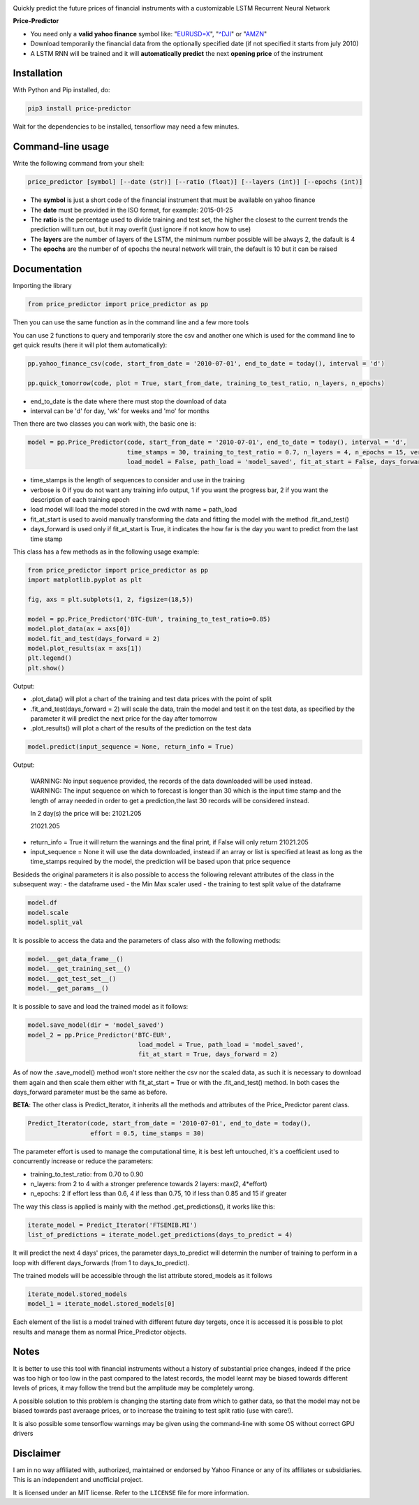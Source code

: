 |price-predictor PyPI Project Page| |MIT License| |Supported Python
Versions|

Quickly predict the future prices of financial instruments with a
customizable LSTM Recurrent Neural Network

**Price-Predictor**

-  You need only a **valid yahoo finance** symbol like:
   "`EURUSD=X <https://it.finance.yahoo.com/quote/EURUSD=X?p=EURUSD=X>`__",
   "`^DJI <https://it.finance.yahoo.com/quote/^DJI?p=^DJI>`__" or
   "`AMZN <https://it.finance.yahoo.com/quote/AMZN?p=AMZN>`__"

-  Download temporarily the financial data from the optionally specified
   date (if not specified it starts from july 2010)

-  A LSTM RNN will be trained and it will **automatically predict** the
   next **opening price** of the instrument

Installation
------------

With Python and Pip installed, do:

.. code:: sh

   pip3 install price-predictor

Wait for the dependencies to be installed, tensorflow may need a few
minutes.

Command-line usage
------------------

Write the following command from your shell:

.. code:: sh

    price_predictor [symbol] [--date (str)] [--ratio (float)] [--layers (int)] [--epochs (int)]

- The **symbol** is just a short code of the financial instrument that must be available on yahoo finance
- The **date** must be provided in the ISO format, for example: 2015-01-25
- The **ratio** is the percentage used to divide training and test set, the higher the closest to the current trends the prediction will turn out, but it may overfit (just ignore if not know how to use)
- The **layers** are the number of layers of the LSTM, the minimum number possible will be always 2, the dafault is 4
- The **epochs** are the number of of epochs the neural network will train, the default is 10 but it can be raised

Documentation
-------------

Importing the library

.. code:: sh

   from price_predictor import price_predictor as pp

Then you can use the same function as in the command line and a few more
tools

You can use 2 functions to query and temporarily store the csv and another
one which is used for the command line to get quick results (here it will 
plot them automatically):

.. code:: sh

   pp.yahoo_finance_csv(code, start_from_date = '2010-07-01', end_to_date = today(), interval = 'd')
   
   pp.quick_tomorrow(code, plot = True, start_from_date, training_to_test_ratio, n_layers, n_epochs)
  
- end_to_date is the date where there must stop the download of data
- interval can be 'd' for day, 'wk' for weeks and 'mo' for months
   
Then there are two classes you can work with, the basic one is:

.. code:: sh

   model = pp.Price_Predictor(code, start_from_date = '2010-07-01', end_to_date = today(), interval = 'd', 
                              time_stamps = 30, training_to_test_ratio = 0.7, n_layers = 4, n_epochs = 15, verbose = 0, 
                              load_model = False, path_load = 'model_saved', fit_at_start = False, days_forward = 1)
   
- time_stamps is the length of sequences to consider and use in the training
- verbose is 0 if you do not want any training info output, 1 if you want the progress bar, 2 if you want the description of each training epoch
- load model will load the model stored in the cwd with name = path_load
- fit_at_start is used to avoid manually transforming the data and fitting the model with the method .fit_and_test()
- days_forward is used only if fit_at_start is True, it indicates the how far is the day you want to predict from the last time stamp


This class has a few methods as in the following usage example:

.. code:: sh

   from price_predictor import price_predictor as pp
   import matplotlib.pyplot as plt
   
   fig, axs = plt.subplots(1, 2, figsize=(18,5))
   
   model = pp.Price_Predictor('BTC-EUR', training_to_test_ratio=0.85)
   model.plot_data(ax = axs[0])
   model.fit_and_test(days_forward = 2)
   model.plot_results(ax = axs[1])
   plt.legend()
   plt.show()
   
Output:

|BTC-EUR Example|

- .plot_data() will plot a chart of the training and test data prices with the point of split
- .fit_and_test(days_forward = 2) will scale the data, train the model and test it on the test data, as specified by the parameter it will predict the next price for the day after tomorrow
- .plot_results() will plot a chart of the results of the prediction on the test data

.. code:: sh

   model.predict(input_sequence = None, return_info = True)
   
Output:

   WARNING: No input sequence provided, the records of the data downloaded will be used instead.
   WARNING: The input sequence on which to forecast is longer than 30 which is the input time stamp and the length of array needed in order to get a prediction,the last 30 records will be considered instead.

   In 2 day(s) the price will be: 21021.205
   
   21021.205
   
- return_info = True it will return the warnings and the final print, if False will only return 21021.205
- input_sequence = None it will use the data downloaded, instead if an array or list is specified at least as long as the time_stamps required by the model, the prediction will be based upon that price sequence

Besideds the original parameters it is also possible to access the following relevant attributes of the class in the subsequent way:
- the dataframe used
- the Min Max scaler used
- the training to test split value of the dataframe

.. code:: sh

   model.df
   model.scale
   model.split_val
   
It is possible to access the data and the parameters of class also with the following methods:
   
.. code:: sh

   model.__get_data_frame__()
   model.__get_training_set__()
   model.__get_test_set__()
   model.__get_params__()

It is possible to save and load the trained model as it follows:

.. code:: sh

   model.save_model(dir = 'model_saved')
   model_2 = pp.Price_Predictor('BTC-EUR', 
                                 load_model = True, path_load = 'model_saved', 
                                 fit_at_start = True, days_forward = 2)

As of now the .save_model() method won't store neither the csv nor the scaled data, as such it is necessary to download them again and then scale them either with fit_at_start = True or with the .fit_and_test() method. In both cases the days_forward parameter must be the same as before.

**BETA**: The other class is Predict_Iterator, it inherits all the methods and attributes of the Price_Predictor parent class.

.. code:: sh

   Predict_Iterator(code, start_from_date = '2010-07-01', end_to_date = today(), 
                    effort = 0.5, time_stamps = 30)
                    
The parameter effort is used to manage the computational time, it is best left untouched, it's a coefficient used to concurrently increase or reduce the parameters:

- training_to_test_ratio: from 0.70 to 0.90
- n_layers: from 2 to 4 with a stronger preference towards 2 layers: max(2, 4*effort)
- n_epochs: 2 if effort less than 0.6, 4 if less than 0.75, 10 if less than 0.85 and 15 if greater

The way this class is applied is mainly with the method .get_predictions(), it works like this:

.. code:: sh
   
   iterate_model = Predict_Iterator('FTSEMIB.MI')
   list_of_predictions = iterate_model.get_predictions(days_to_predict = 4)
 
It will predict the next 4 days' prices, the parameter days_to_predict will determin the number of training to perform in a loop with different days_forwards (from 1 to days_to_predict).

The trained models will be accessible through the list attribute stored_models as it follows

.. code:: sh
   
   iterate_model.stored_models
   model_1 = iterate_model.stored_models[0]
   
Each element of the list is a model trained with different future day tergets, once it is accessed it is possible to plot results and manage them as normal Price_Predictor objects.

Notes
----------

It is better to use this tool with financial instruments without a history of substantial price changes, indeed if the price was too high or too low in the past compared to the latest records, the model learnt may be biased towards different levels of prices, it may follow the trend but the amplitude may be completely wrong. 

A possible solution to this problem is changing the starting date from which to gather data, so that the model may not be biased towards past averaage prices, or to increase the training to test split ratio (use with care!).

It is also possible some tensorflow warnings may be given using the command-line with some OS without correct GPU drivers

Disclaimer
----------

I am in no way affiliated with, authorized, maintained or endorsed by
Yahoo Finance or any of its affiliates or subsidiaries. This is an
independent and unofficial project.

It is licensed under an MIT license. Refer to the ``LICENSE`` file for
more information.

.. |price-predictor PyPI Project Page| image:: https://img.shields.io/pypi/v/price-predictor.svg
   :target: https://pypi.org/project/price-predictor/
.. |MIT License| image:: https://img.shields.io/github/license/ludovicolemma/price-predictor.svg
   :target: https://github.com/ludovicolemma/price-predictor/blob/main/LICENSE
.. |Supported Python Versions| image:: https://img.shields.io/pypi/pyversions/price-predictor.svg
.. |BTC-EUR Example| image:: https://raw.githubusercontent.com/ludovicolemma/price-predictor/main/examples/btc-eur.png
